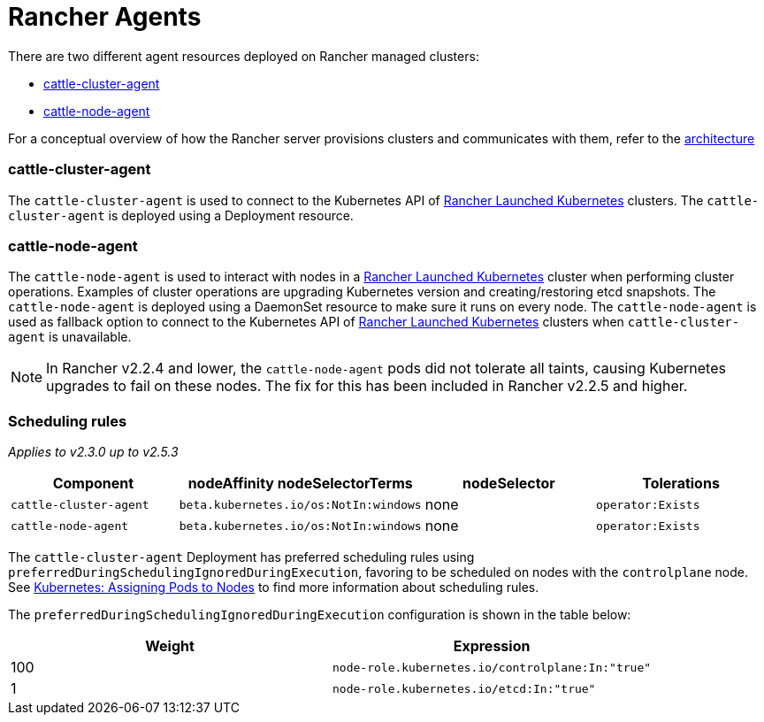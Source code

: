 = Rancher Agents

There are two different agent resources deployed on Rancher managed clusters:

* <<cattle-cluster-agent,cattle-cluster-agent>>
* <<cattle-node-agent,cattle-node-agent>>

For a conceptual overview of how the Rancher server provisions clusters and communicates with them, refer to the xref:../../../../reference-guides/rancher-manager-architecture/rancher-manager-architecture.adoc[architecture]

=== cattle-cluster-agent

The `cattle-cluster-agent` is used to connect to the Kubernetes API of xref:launch-kubernetes-with-rancher.adoc[Rancher Launched Kubernetes] clusters. The `cattle-cluster-agent` is deployed using a Deployment resource.

=== cattle-node-agent

The `cattle-node-agent` is used to interact with nodes in a xref:launch-kubernetes-with-rancher.adoc[Rancher Launched Kubernetes] cluster when performing cluster operations. Examples of cluster operations are upgrading Kubernetes version and creating/restoring etcd snapshots. The `cattle-node-agent` is deployed using a DaemonSet resource to make sure it runs on every node. The `cattle-node-agent` is used as fallback option to connect to the Kubernetes API of xref:launch-kubernetes-with-rancher.adoc[Rancher Launched Kubernetes] clusters when `cattle-cluster-agent` is unavailable.

NOTE: In Rancher v2.2.4 and lower, the `cattle-node-agent` pods did not tolerate all taints, causing Kubernetes upgrades to fail on these nodes. The fix for this has been included in Rancher v2.2.5 and higher.

=== Scheduling rules

_Applies to v2.3.0 up to v2.5.3_

|===
| Component | nodeAffinity nodeSelectorTerms | nodeSelector | Tolerations

| `cattle-cluster-agent`
| `beta.kubernetes.io/os:NotIn:windows`
| none
| `operator:Exists`

| `cattle-node-agent`
| `beta.kubernetes.io/os:NotIn:windows`
| none
| `operator:Exists`
|===

The `cattle-cluster-agent` Deployment has preferred scheduling rules using `preferredDuringSchedulingIgnoredDuringExecution`, favoring to be scheduled on nodes with the `controlplane` node. See https://kubernetes.io/docs/concepts/configuration/assign-pod-node/[Kubernetes: Assigning Pods to Nodes] to find more information about scheduling rules.

The `preferredDuringSchedulingIgnoredDuringExecution` configuration is shown in the table below:

|===
| Weight | Expression

| 100
| `node-role.kubernetes.io/controlplane:In:"true"`

| 1
| `node-role.kubernetes.io/etcd:In:"true"`
|===
